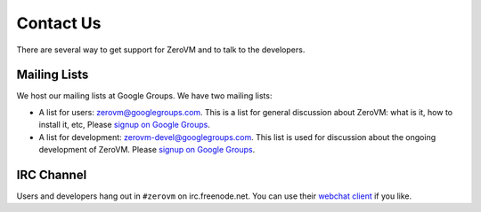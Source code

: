
.. _contact-us:

Contact Us
==========

There are several way to get support for ZeroVM and to talk to the
developers.


Mailing Lists
-------------

We host our mailing lists at Google Groups. We have two mailing lists:

* A list for users: zerovm@googlegroups.com. This is a list for
  general discussion about ZeroVM: what is it, how to install it, etc,
  Please `signup on Google Groups`__.

  .. __: https://groups.google.com/forum/#!forum/zerovm

* A list for development: zerovm-devel@googlegroups.com. This list is used
  for discussion about the ongoing development of ZeroVM. Please
  `signup on Google Groups`__.

  .. __: https://groups.google.com/forum/#!forum/zerovm-devel


IRC Channel
-----------

Users and developers hang out in ``#zerovm`` on irc.freenode.net. You
can use their `webchat client`_ if you like.

.. _webchat client: http://webchat.freenode.net/?channels=zerovm
